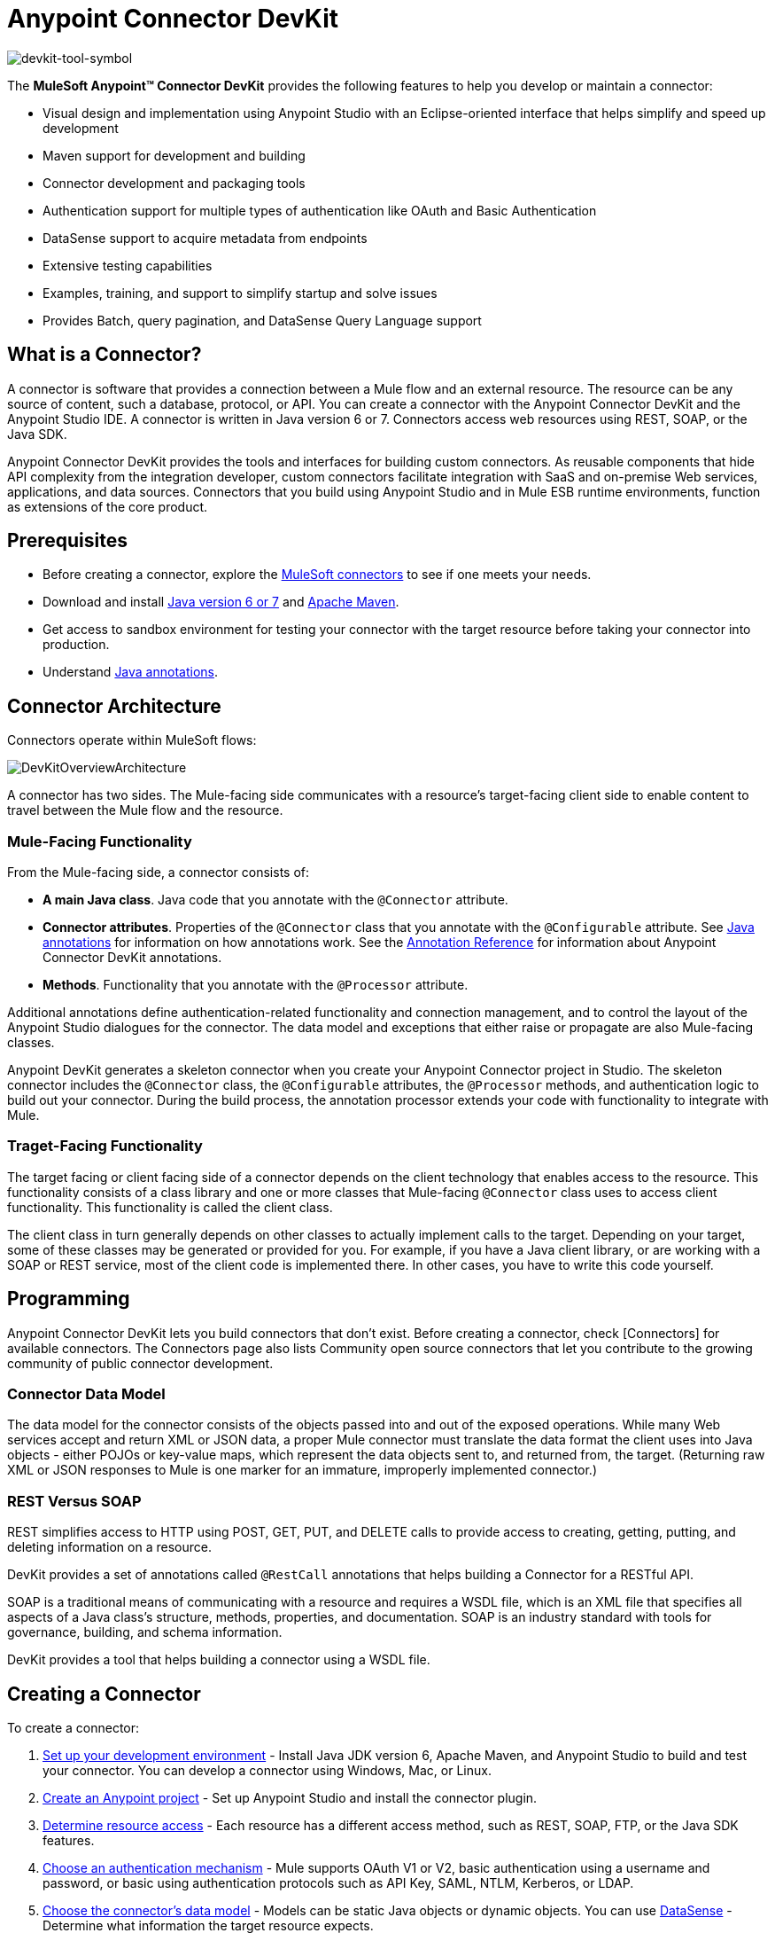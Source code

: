 = Anypoint Connector DevKit

image:devkit-tool-symbol.png[devkit-tool-symbol]

The *MuleSoft Anypoint(TM) Connector DevKit* provides the following features to help you develop or maintain a connector:

* Visual design and implementation using Anypoint Studio with an Eclipse-oriented interface that helps simplify and speed up development
* Maven support for development and building
* Connector development and packaging tools
* Authentication support for multiple types of authentication like OAuth and Basic Authentication
* DataSense support to acquire metadata from endpoints
* Extensive testing capabilities
* Examples, training, and support to simplify startup and solve issues
* Provides Batch, query pagination, and DataSense Query Language support

== What is a Connector?

A connector is software that provides a connection between a Mule flow and an external resource. The resource can be any source of content, such a database, protocol, or API. You can create a connector with the Anypoint Connector DevKit and the Anypoint Studio IDE. A connector is written in Java version 6 or 7. Connectors access web resources using REST, SOAP, or the Java SDK.

Anypoint Connector DevKit provides the tools and interfaces for building custom connectors. As reusable components that hide API complexity from the integration developer, custom connectors facilitate integration with SaaS and on-premise Web services, applications, and data sources. Connectors that you build using Anypoint Studio and in Mule ESB runtime environments, function as extensions of the core product.

== Prerequisites

* Before creating a connector, explore the link:http://www.mulesoft.org/connectors[MuleSoft connectors] to see if one meets your needs.
* Download and install link:http://www.oracle.com/technetwork/java/javase/archive-139210.html[Java version 6 or 7] and link:http://maven.apache.org/download.cgi[Apache Maven].
* Get access to sandbox environment for testing your connector with the target resource before taking your connector into production.
* Understand link:http://en.wikipedia.org/wiki/Java_annotation[Java annotations].

== Connector Architecture

Connectors operate within MuleSoft flows:

image::DevKitOverviewArchitecture.png[DevKitOverviewArchitecture]

A connector has two sides. The Mule-facing side communicates with a resource's target-facing client side to enable content to travel between the Mule flow and the resource.

=== Mule-Facing Functionality

From the Mule-facing side, a connector consists of:

* *A main Java class*. Java code that you annotate with the `@Connector` attribute.
* *Connector attributes*. Properties of the `@Connector` class that you annotate with the `@Configurable` attribute. See link:http://en.wikipedia.org/wiki/Java_annotation[Java annotations] for information on how annotations work. See the link:/anypoint-connector-devkit/v/3.5/annotation-reference[Annotation Reference] for information about Anypoint Connector DevKit annotations.
* *Methods*. Functionality that you annotate with the `@Processor` attribute.

Additional annotations define authentication-related functionality and connection management, and to control the layout of the Anypoint Studio dialogues for the connector. The data model and exceptions that either raise or propagate are also Mule-facing classes.

Anypoint DevKit generates a skeleton connector when you create your Anypoint Connector project in Studio. The skeleton connector includes the `@Connector` class, the `@Configurable` attributes, the `@Processor` methods, and authentication logic to build out your connector. During the build process, the annotation processor extends your code with functionality to integrate with Mule.

=== Traget-Facing Functionality

The target facing or client facing side of a connector depends on the client technology that enables access to the resource. This functionality consists of a class library and one or more classes that Mule-facing `@Connector` class uses to access client functionality. This functionality is called the client class.

The client class in turn generally depends on other classes to actually implement calls to the target. Depending on your target, some of these classes may be generated or provided for you. For example, if you have a Java client library, or are working with a SOAP or REST service, most of the client code is implemented there. In other cases, you have to write this code yourself.

== Programming

Anypoint Connector DevKit lets you build connectors that don't exist. Before creating a connector, check [Connectors] for available connectors. The Connectors page also lists Community open source connectors that let you contribute to the growing community of public connector development.

=== Connector Data Model

The data model for the connector consists of the objects passed into and out of the exposed operations. While many Web services accept and return XML or JSON data, a proper Mule connector must translate the data format the client uses into Java objects - either POJOs or key-value maps, which represent the data objects sent to, and returned from, the target. (Returning raw XML or JSON responses to Mule is one marker for an immature, improperly implemented connector.)

=== REST Versus SOAP

REST simplifies access to HTTP using POST, GET, PUT, and DELETE calls to provide access to creating, getting, putting, and deleting information on a resource.

DevKit provides a set of annotations called `@RestCall` annotations that helps building a Connector for a RESTful API.

SOAP is a traditional means of communicating with a resource and requires a WSDL file, which is an XML file that specifies all aspects of a Java class's structure, methods, properties, and documentation. SOAP is an industry standard with tools for governance, building, and schema information.

DevKit provides a tool that helps building a connector using a WSDL file.

== Creating a Connector

To create a connector:

. link:/anypoint-connector-devkit/v/3.5/setting-up-your-dev-environment[Set up your development environment] - Install Java JDK version 6, Apache Maven, and Anypoint Studio to build and test your connector. You can develop a connector using Windows, Mac, or Linux.
. link:/anypoint-connector-devkit/v/3.5/creating-an-anypoint-connector-project[Create an Anypoint project] - Set up Anypoint Studio and install the connector plugin.
. link:/anypoint-connector-devkit/v/3.5/setting-up-your-api-access[Determine resource access] - Each resource has a different access method, such as REST, SOAP, FTP, or the Java SDK features.
. link:/anypoint-connector-devkit/v/3.5/authentication[Choose an authentication mechanism] - Mule supports OAuth V1 or V2, basic authentication using a username and password, or basic using authentication protocols such as API Key, SAML, NTLM, Kerberos, or LDAP.
. link:/anypoint-connector-devkit/v/3.5/defining-attributes-operations-and-data-model[Choose the connector's data model] - Models can be static Java objects or dynamic objects. You can use
link:/mule-user-guide/v/3.5/datasense[DataSense] - Determine what information the target resource expects.
. link:/anypoint-connector-devkit/v/3.5/defining-connector-attributes[Add connector @ attribute annotations] - Create code for your connector containing the @ attribute that Mule uses to designate the important parts of your connector.
. link:/anypoint-connector-devkit/v/3.5/developing-devkit-connector-tests[Code tests] - Tests can be unit tests, functional tests, and Studio interoperability tests.
. link:/anypoint-connector-devkit/v/3.5/creating-reference-documentation[Document your connector] -MuleSoft provides a template that helps you fill in the blanks to create documentation to help your staff and help others understand the features and use of your connector.
. link:/anypoint-connector-devkit/v/3.5/packaging-your-connector-for-release[Package your connector]

== Anypoint Connector DevKit Features

Anypoint Connector DevKit supports:

*Authentication Types*

* link:/anypoint-connector-devkit/v/3.5/basic-auth[Basic Authentication]
* link:/anypoint-connector-devkit/v/3.5/oauth-v1[OAuth V1]
* link:/anypoint-connector-devkit/v/3.5/oauth-v2[OAuth V2]
* Other Authentication schemes: link:/anypoint-connector-devkit/v/3.5/authentication-methods[Authentication Methods]

*API Types*

* link:/anypoint-connector-devkit/v/3.5/creating-a-connector-for-a-soap-service-via-cxf-client[SOAP APIs]
* link:/anypoint-connector-devkit/v/3.5/creating-a-connector-for-a-restful-api-using-restcall-annotations[REST APIs]
* link:/anypoint-connector-devkit/v/3.5/creating-a-connector-using-a-java-client-library[Java SDKs]

*Anypoint Platform*

* link:/anypoint-connector-devkit/v/3.5/adding-datasense[DataSense]
* link:/anypoint-connector-devkit/v/3.5/adding-datasense-query-language[DataSense Query Language]
* link:/anypoint-connector-devkit/v/3.5/adding-query-pagination-support[Query Pagination]
* link:/anypoint-connector-devkit/v/3.5/building-a-batch-enabled-connector[Batch]
* link:/anypoint-connector-devkit/v/3.5/installing-and-testing-your-connector-in-studio[Anypoint Studio Support]

*Connector Development Lifecylce*

* link:/anypoint-connector-devkit/v/3.5/setting-up-your-dev-environment[Setting Up a Connector Project]
* link:/anypoint-connector-devkit/v/3.5/creating-an-anypoint-connector-project[Writing Connector Code]
* link:/anypoint-connector-devkit/v/3.5/developing-devkit-connector-tests[Writing Connector Test]
* link:/anypoint-connector-devkit/v/3.5/creating-reference-documentation[Documenting a Connector Project]
* link:/anypoint-connector-devkit/v/3.5/packaging-your-connector-for-release[Packaging a Connector]

== More Information

[%header%autowidth.spread]
|===
|Document |Description
|link:/anypoint-connector-devkit/v/3.5/anypoint-connector-development[Connector Development] |Provides step to follow from set up to packaging a connector.
|link:/mule-user-guide/v/3.5/anypoint-connectors[Anypoint Connector] |How to use and implement connectors - this section is in the Mule Runtime docs.
|link:/connectors[Connectors] |Connectors available from MuleSoft or third party sources.
|link:/mule-user-guide/v/3.5/datasense-enabled-connectors[DataSense-Enabled Connectors] |View which MuleSoft connectors support DataSense.
|link:/anypoint-connector-devkit/v/3.5/annotation-reference[Annotations Reference] |Describes DevKit elements that start with an at sign (@), which you can use in your connector to identify classes and functions for Anypoint functionality.
|link:/anypoint-connector-devkit/v/3.5/anypoint-connector-examples[Examples] a|

* link:/anypoint-connector-devkit/v/3.5/barn-connector[Barn Connector]
* link:/anypoint-connector-devkit/v/3.5/creating-a-connector-for-a-restful-api-using-jersey[Dropbox Connector]
* link:https://github.com/mulesoft/connector-documentation-oauth1-example[OAuth1 Example Connector]
* link:/anypoint-connector-devkit/v/3.5/creating-a-connector-using-a-java-client-library[Java Client Library Example Connector]
* link:/anypoint-connector-devkit/v/3.5/creating-a-connector-for-a-soap-service-via-cxf-client[SOAP Service Example Connector with CXF]
* link:/anypoint-connector-devkit/v/3.5/creating-a-connector-for-a-restful-api-using-jersey[Example Connector to RESTful Service with Jersey Client]
* link:/anypoint-connector-devkit/v/3.5/creating-a-connector-for-a-restful-api-using-restcall-annotations[Example Connector using RESTCall Annotations]
|===
